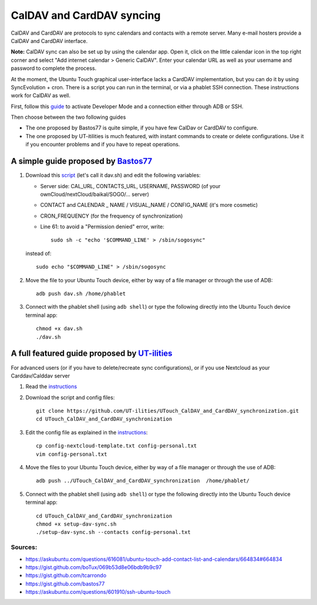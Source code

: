 CalDAV and CardDAV syncing
==========================

CalDAV and CardDAV are protocols to sync calendars and contacts with a remote server.
Many e-mail hosters provide a CalDAV and CardDAV interface.

**Note:** CalDAV sync can also be set up by using the calendar app.
Open it, click on the little calendar icon in the top right corner and select "Add internet calendar > Generic CalDAV".
Enter your calendar URL as well as your username and password to complete the process.

At the moment, the Ubuntu Touch graphical user-interface lacks a CardDAV implementation, but you can do it by using SyncEvolution + cron. There is a script you can run in the terminal, or via a phablet SSH connection.
These instructions work for CalDAV as well.

First, follow this `guide <https://docs.ubports.com/en/latest/userguide/advanceduse/adb.html>`_ to activate Developer Mode and a connection either through ADB or SSH.

Then choose between the two following guides

* The one proposed by Bastos77 is quite simple, if you have few CalDav or CardDAV to configure.
* The one proposed by UT-itilities is much featured, with instant commands to create or delete configurations. Use it if you encounter problems and if you have to repeat operations.

---------
A simple guide proposed by `Bastos77 <https://gist.github.com/bastos77>`_
---------
#. Download this `script <https://gist.github.com/bastos77/0c47a94dd0bf3e394f879c0ff42b7839>`_ (let's call it dav.sh) and edit the following variables: 
   
   * Server side: CAL_URL, CONTACTS_URL, USERNAME, PASSWORD (of your ownCloud/nextCloud/baikal/SOGO/… server)
   * CONTACT and CALENDAR _ NAME / VISUAL_NAME / CONFIG_NAME (it's more cosmetic)
   * CRON_FREQUENCY (for the frequency of synchronization)
   * Line 61: to avoid a "Permission denied" error, write::
   
        sudo sh -c "echo '$COMMAND_LINE' > /sbin/sogosync"
                
   instead of::
        
           sudo echo "$COMMAND_LINE" > /sbin/sogosync

#. Move the file to your Ubuntu Touch device, either by way of a file manager or through the use of ADB:: 

        adb push dav.sh /home/phablet

#. Connect with the phablet shell (using ``adb shell``) or type the following directly into the Ubuntu Touch device terminal app::

        chmod +x dav.sh
        ./dav.sh

------------------------------------------------------------------------------
A full featured guide proposed by `UT-ilities <https://github.com/UT-ilities>`_
------------------------------------------------------------------------------

For advanced users (or if you have to delete/recreate sync configurations), or if you use Nextcloud as your Carddav/Calddav server 

#. Read the  `instructions <https://github.com/UT-ilities/UTouch_CalDAV_and_CardDAV_synchronization>`_

#. Download the script and config files::

        git clone https://github.com/UT-ilities/UTouch_CalDAV_and_CardDAV_synchronization.git
        cd UTouch_CalDAV_and_CardDAV_synchronization

#. Edit the config file as explained in the `instructions <https://github.com/UT-ilities/UTouch_CalDAV_and_CardDAV_synchronization>`_::

        cp config-nextcloud-template.txt config-personal.txt
        vim config-personal.txt

#. Move the files to your Ubuntu Touch device, either by way of a file manager or through the use of ADB:: 

        adb push ../UTouch_CalDAV_and_CardDAV_synchronization  /home/phablet/

#. Connect with the phablet shell (using ``adb shell``) or type the following directly into the Ubuntu Touch device terminal app::

        cd UTouch_CalDAV_and_CardDAV_synchronization
        chmod +x setup-dav-sync.sh
        ./setup-dav-sync.sh --contacts config-personal.txt

Sources:
^^^^^^^^

* https://askubuntu.com/questions/616081/ubuntu-touch-add-contact-list-and-calendars/664834#664834
* https://gist.github.com/boTux/069b53d8e06bdb9b9c97
* https://gist.github.com/tcarrondo
* https://gist.github.com/bastos77
* https://askubuntu.com/questions/601910/ssh-ubuntu-touch
